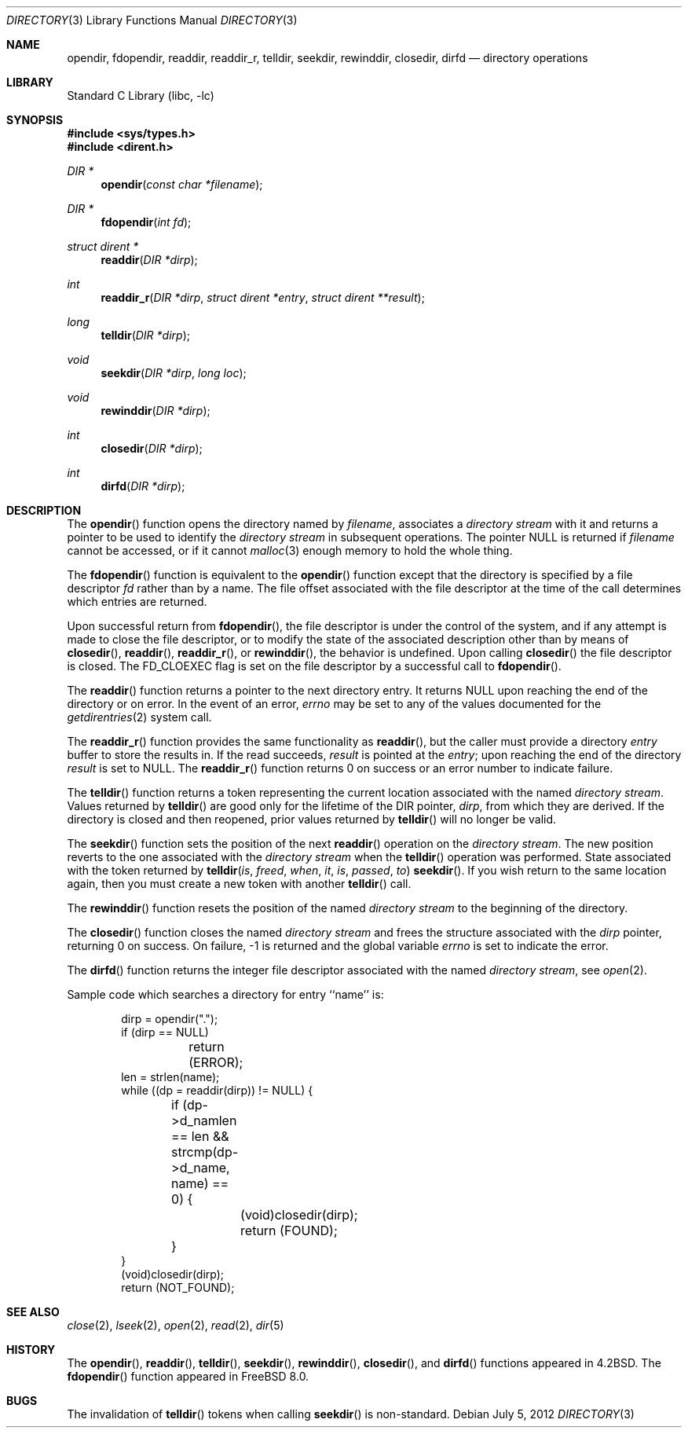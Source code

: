 .\" Copyright (c) 1983, 1991, 1993
.\"	The Regents of the University of California.  All rights reserved.
.\"
.\" Redistribution and use in source and binary forms, with or without
.\" modification, are permitted provided that the following conditions
.\" are met:
.\" 1. Redistributions of source code must retain the above copyright
.\"    notice, this list of conditions and the following disclaimer.
.\" 2. Redistributions in binary form must reproduce the above copyright
.\"    notice, this list of conditions and the following disclaimer in the
.\"    documentation and/or other materials provided with the distribution.
.\" 4. Neither the name of the University nor the names of its contributors
.\"    may be used to endorse or promote products derived from this software
.\"    without specific prior written permission.
.\"
.\" THIS SOFTWARE IS PROVIDED BY THE REGENTS AND CONTRIBUTORS ``AS IS'' AND
.\" ANY EXPRESS OR IMPLIED WARRANTIES, INCLUDING, BUT NOT LIMITED TO, THE
.\" IMPLIED WARRANTIES OF MERCHANTABILITY AND FITNESS FOR A PARTICULAR PURPOSE
.\" ARE DISCLAIMED.  IN NO EVENT SHALL THE REGENTS OR CONTRIBUTORS BE LIABLE
.\" FOR ANY DIRECT, INDIRECT, INCIDENTAL, SPECIAL, EXEMPLARY, OR CONSEQUENTIAL
.\" DAMAGES (INCLUDING, BUT NOT LIMITED TO, PROCUREMENT OF SUBSTITUTE GOODS
.\" OR SERVICES; LOSS OF USE, DATA, OR PROFITS; OR BUSINESS INTERRUPTION)
.\" HOWEVER CAUSED AND ON ANY THEORY OF LIABILITY, WHETHER IN CONTRACT, STRICT
.\" LIABILITY, OR TORT (INCLUDING NEGLIGENCE OR OTHERWISE) ARISING IN ANY WAY
.\" OUT OF THE USE OF THIS SOFTWARE, EVEN IF ADVISED OF THE POSSIBILITY OF
.\" SUCH DAMAGE.
.\"
.\"     @(#)directory.3	8.1 (Berkeley) 6/4/93
.\" $FreeBSD: head/lib/libc/gen/directory.3 238141 2012-07-05 17:02:20Z brooks $
.\"
.Dd July 5, 2012
.Dt DIRECTORY 3
.Os
.Sh NAME
.Nm opendir ,
.Nm fdopendir ,
.Nm readdir ,
.Nm readdir_r ,
.Nm telldir ,
.Nm seekdir ,
.Nm rewinddir ,
.Nm closedir ,
.Nm dirfd
.Nd directory operations
.Sh LIBRARY
.Lb libc
.Sh SYNOPSIS
.In sys/types.h
.In dirent.h
.Ft DIR *
.Fn opendir "const char *filename"
.Ft DIR *
.Fn fdopendir "int fd"
.Ft struct dirent *
.Fn readdir "DIR *dirp"
.Ft int
.Fn readdir_r "DIR *dirp" "struct dirent *entry" "struct dirent **result"
.Ft long
.Fn telldir "DIR *dirp"
.Ft void
.Fn seekdir "DIR *dirp" "long loc"
.Ft void
.Fn rewinddir "DIR *dirp"
.Ft int
.Fn closedir "DIR *dirp"
.Ft int
.Fn dirfd "DIR *dirp"
.Sh DESCRIPTION
The
.Fn opendir
function
opens the directory named by
.Fa filename ,
associates a
.Em directory stream
with it
and
returns a pointer to be used to identify the
.Em directory stream
in subsequent operations.
The pointer
.Dv NULL
is returned if
.Fa filename
cannot be accessed, or if it cannot
.Xr malloc 3
enough memory to hold the whole thing.
.Pp
The
.Fn fdopendir
function is equivalent to the
.Fn opendir
function except that the directory is specified by a file descriptor
.Fa fd
rather than by a name.
The file offset associated with the file descriptor at the time of the call
determines which entries are returned.
.Pp
Upon successful return from
.Fn fdopendir ,
the file descriptor is under the control of the system,
and if any attempt is made to close the file descriptor,
or to modify the state of the associated description other than by means
of
.Fn closedir ,
.Fn readdir ,
.Fn readdir_r ,
or
.Fn rewinddir ,
the behavior is undefined.
Upon calling
.Fn closedir
the file descriptor is closed.
The
.Dv FD_CLOEXEC
flag is set on the file descriptor by a successful call to
.Fn fdopendir .
.Pp
The
.Fn readdir
function
returns a pointer to the next directory entry.
It returns
.Dv NULL
upon reaching the end of the directory or on error.
In the event of an error,
.Va errno
may be set to any of the values documented for the
.Xr getdirentries 2
system call.
.Pp
The
.Fn readdir_r
function
provides the same functionality as
.Fn readdir ,
but the caller must provide a directory
.Fa entry
buffer to store the results in.
If the read succeeds,
.Fa result
is pointed at the
.Fa entry ;
upon reaching the end of the directory
.Fa result
is set to
.Dv NULL .
The
.Fn readdir_r
function
returns 0 on success or an error number to indicate failure.
.Pp
The
.Fn telldir
function
returns a token representing the current location associated with the named
.Em directory stream .
Values returned by
.Fn telldir
are good only for the lifetime of the
.Dv DIR
pointer,
.Fa dirp ,
from which they are derived.
If the directory is closed and then
reopened, prior values returned by
.Fn telldir
will no longer be valid.
.Pp
The
.Fn seekdir
function
sets the position of the next
.Fn readdir
operation on the
.Em directory stream .
The new position reverts to the one associated with the
.Em directory stream
when the
.Fn telldir
operation was performed.
State associated with the token returned by
.Fn telldir is freed when it is passed to
.Fn seekdir .
If you wish return to the same location again,
then you must create a new token with another
.Fn telldir
call.
.Pp
The
.Fn rewinddir
function
resets the position of the named
.Em directory stream
to the beginning of the directory.
.Pp
The
.Fn closedir
function
closes the named
.Em directory stream
and frees the structure associated with the
.Fa dirp
pointer,
returning 0 on success.
On failure, \-1 is returned and the global variable
.Va errno
is set to indicate the error.
.Pp
The
.Fn dirfd
function
returns the integer file descriptor associated with the named
.Em directory stream ,
see
.Xr open 2 .
.Pp
Sample code which searches a directory for entry ``name'' is:
.Bd -literal -offset indent
dirp = opendir(".");
if (dirp == NULL)
	return (ERROR);
len = strlen(name);
while ((dp = readdir(dirp)) != NULL) {
	if (dp->d_namlen == len && strcmp(dp->d_name, name) == 0) {
		(void)closedir(dirp);
		return (FOUND);
	}
}
(void)closedir(dirp);
return (NOT_FOUND);
.Ed
.Sh SEE ALSO
.Xr close 2 ,
.Xr lseek 2 ,
.Xr open 2 ,
.Xr read 2 ,
.Xr dir 5
.Sh HISTORY
The
.Fn opendir ,
.Fn readdir ,
.Fn telldir ,
.Fn seekdir ,
.Fn rewinddir ,
.Fn closedir ,
and
.Fn dirfd
functions appeared in
.Bx 4.2 .
The
.Fn fdopendir
function appeared in
.Fx 8.0 .
.Sh BUGS
The invalidation of
.Fn telldir
tokens when calling
.Fn seekdir
is non-standard.
